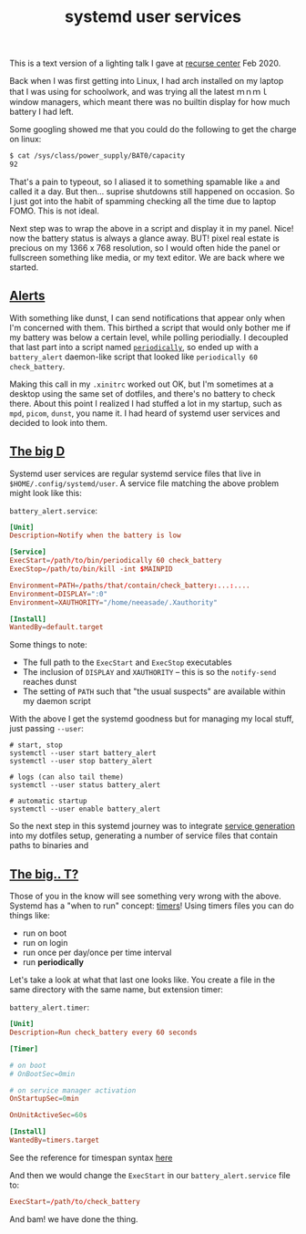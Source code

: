 #+title: systemd user services
#+rss_title: systemd user services
#+pubdate: <2021-01-02>

This is a text version of a lighting talk I gave at [[https://www.recurse.com][recurse center]] Feb 2020.

Back when I was first getting into Linux, I had arch installed on my laptop that I was using for schoolwork, and  was trying all the latest ｍｎｍｌ window managers, which meant there was no builtin display for how much battery I had left.

Some googling showed me that you could do the following to get the charge on linux:

#+begin_src sh
$ cat /sys/class/power_supply/BAT0/capacity
92
#+end_src

That's a pain to typeout, so I aliased it to something spamable like ~a~ and called it a day. But then... suprise shutdowns still happened on occasion. So I just got into the habit of spamming checking all the time due to laptop FOMO. This is not ideal.

Next step was to wrap the above in a script and display it in my panel. Nice! now the battery status is always a glance away. BUT! pixel real estate is precious on my 1366 x 768 resolution, so I would often hide the panel or fullscreen something like media, or my text editor. We are back where we started.

** [[#h-9c426974-626d-47cf-bca6-c2b71698b392][Alerts]]
:PROPERTIES:
:CUSTOM_ID: h-9c426974-626d-47cf-bca6-c2b71698b392
:END:

With something like dunst, I can send notifications that appear only when I'm concerned with them. This birthed a script that would only bother me if my battery was below a certain level, while polling periodially. I decoupled that last part into a script named [[https://github.com/neeasade/dotfiles/blob/master/wm/.wm/scripts/services/periodically][~periodically~]], so ended up with a ~battery_alert~ daemon-like script that looked like ~periodically 60 check_battery~.

Making this call in my ~.xinitrc~ worked out OK, but I'm sometimes at a desktop using the same set of dotfiles, and there's no battery to check there. About this point I realized I had stuffed a lot in my startup, such as ~mpd~, ~picom~, ~dunst~, you name it. I had heard of systemd user services and decided to look into them.


** [[#h-bedee5e8-3ef1-4038-9bc8-33640146db06][The big D]]
:PROPERTIES:
:CUSTOM_ID: h-bedee5e8-3ef1-4038-9bc8-33640146db06
:END:

Systemd user services are regular systemd service files that live in ~$HOME/.config/systemd/user~. A service file matching the above problem might look like this:

~battery_alert.service~:
#+begin_src conf
[Unit]
Description=Notify when the battery is low

[Service]
ExecStart=/path/to/bin/periodically 60 check_battery
ExecStop=/path/to/bin/kill -int $MAINPID

Environment=PATH=/paths/that/contain/check_battery:...:....
Environment=DISPLAY=":0"
Environment=XAUTHORITY="/home/neeasade/.Xauthority"

[Install]
WantedBy=default.target
#+end_src

Some things to note:

- The full path to the ~ExecStart~ and ~ExecStop~ executables
- The inclusion of ~DISPLAY~ and ~XAUTHORITY~ -- this is so the ~notify-send~ reaches dunst
- The setting of ~PATH~ such that "the usual suspects" are available within my daemon script

With the above I get the systemd goodness but for managing my local stuff, just passing ~--user~:

#+begin_src shell
# start, stop
systemctl --user start battery_alert
systemctl --user stop battery_alert

# logs (can also tail theme)
systemctl --user status battery_alert

# automatic startup
systemctl --user enable battery_alert
#+end_src

So the next step in this systemd journey was to integrate [[https://github.com/neeasade/dotfiles/blob/cd6a4cd7c8207b7300bf0bf75f87aee8a7e4fbc1/wm/.wm/scripts/theming/ltheme#L379-L465][service generation]] into my dotfiles setup, generating a number of service files that contain paths to binaries and

** [[#h-42fac00e-07ec-4d8d-849f-eaf1a86bb935][The big.. T?]]
:PROPERTIES:
:CUSTOM_ID: h-42fac00e-07ec-4d8d-849f-eaf1a86bb935
:END:

Those of you in the know will see something very wrong with the above. Systemd has a "when to run" concept: [[https://www.freedesktop.org/software/systemd/man/systemd.timer.html][timers]]! Using timers files you can do things like:

- run on boot
- run on login
- run once per day/once per time interval
- run *periodically*

Let's take a look at what that last one looks like. You create a file in the same directory with the same name, but extension timer:

~battery_alert.timer~:
#+begin_src conf
[Unit]
Description=Run check_battery every 60 seconds

[Timer]

# on boot
# OnBootSec=0min

# on service manager activation
OnStartupSec=0min

OnUnitActiveSec=60s

[Install]
WantedBy=timers.target
#+end_src

See the reference for timespan syntax [[https://www.freedesktop.org/software/systemd/man/systemd.time.html#][here]]

And then we would change the ~ExecStart~ in our ~battery_alert.service~ file to:

#+begin_src conf
ExecStart=/path/to/check_battery
#+end_src

And bam! we have done the thing.
